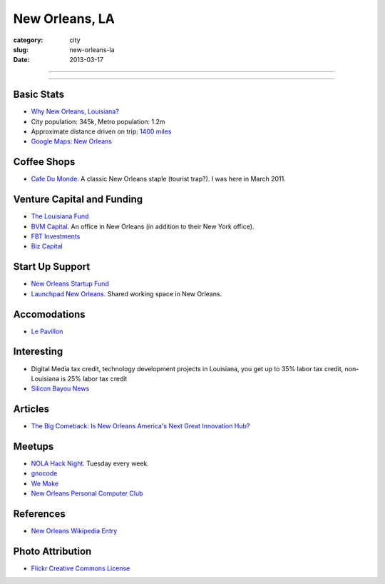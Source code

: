 New Orleans, LA
===============

:category: city
:slug: new-orleans-la
:date: 2013-03-17

----

.. image:: ../img/new-orleans-la.jpg
  :alt: New Orleans, Louisiana

----

Basic Stats
-----------
* `Why New Orleans, Louisiana? <../why-new-orleans-la.html>`_
* City population: 345k, Metro population: 1.2m
* Approximate distance driven on trip: `1400 miles <http://goo.gl/maps/eVcfo>`_
* `Google Maps: New Orleans <http://goo.gl/maps/zyKXy>`_

Coffee Shops
------------
* `Cafe Du Monde <http://www.cafedumonde.com/>`_. A classic New Orleans
  staple (tourist trap?). I was here in March 2011.

Venture Capital and Funding
---------------------------
* `The Louisiana Fund <http://www.louisianafund.com/>`_
* `BVM Capital <http://www.vcecapital.com/>`_. An office in New Orleans (in addition to their New York office).
* `FBT Investments <http://www.fbtinvestments.com/Venture-Capital.aspx>`_
* `Biz Capital <http://www.biz-capital.com/>`_

Start Up Support
----------------
* `New Orleans Startup Fund <http://neworleansstartupfund.org/>`_
* `Launchpad New Orleans <http://launchpadnola.com/>`_. Shared working space in New Orleans.

Accomodations
-------------
* `Le Pavillon <http://www.lepavillon.com/>`_

Interesting
-----------
* Digital Media tax credit, technology development projects in Louisiana,
  you get up to 35% labor tax credit, non-Louisiana is 25% labor tax credit
* `Silicon Bayou News <http://siliconbayounews.com/>`_

Articles
--------
* `The Big Comeback: Is New Orleans America's Next Great Innovation Hub? <http://www.theatlantic.com/business/archive/2013/04/the-big-comeback-is-new-orleans-americas-next-great-innovation-hub/274591/>`_


Meetups
-------
* `NOLA Hack Night <http://www.meetup.com/nolahacknight/>`_. Tuesday every week.
* `gnocode <http://www.meetup.com/gnocode/>`_
* `We Make <http://www.meetup.com/We-Make/>`_
* `New Orleans Personal Computer Club <http://www.meetup.com/NOPC-Club/>`_

References
----------
* `New Orleans Wikipedia Entry <http://en.wikipedia.org/wiki/New_Orleans>`_

Photo Attribution
-----------------
* `Flickr Creative Commons License <http://www.flickr.com/photos/beadmobile/4012436427/>`_

